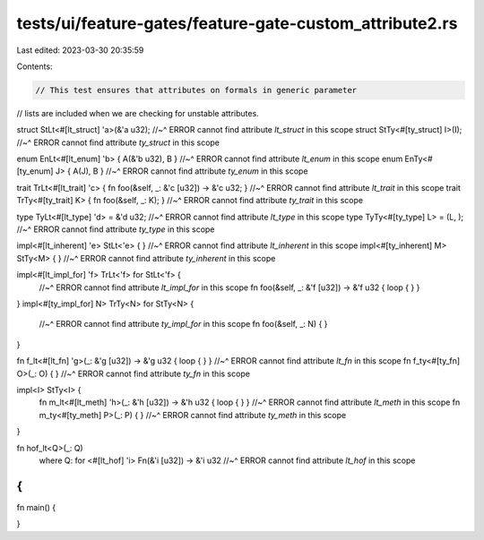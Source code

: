 tests/ui/feature-gates/feature-gate-custom_attribute2.rs
========================================================

Last edited: 2023-03-30 20:35:59

Contents:

.. code-block:: rs

    // This test ensures that attributes on formals in generic parameter
// lists are included when we are checking for unstable attributes.

struct StLt<#[lt_struct] 'a>(&'a u32);
//~^ ERROR cannot find attribute `lt_struct` in this scope
struct StTy<#[ty_struct] I>(I);
//~^ ERROR cannot find attribute `ty_struct` in this scope

enum EnLt<#[lt_enum] 'b> { A(&'b u32), B }
//~^ ERROR cannot find attribute `lt_enum` in this scope
enum EnTy<#[ty_enum] J> { A(J), B }
//~^ ERROR cannot find attribute `ty_enum` in this scope

trait TrLt<#[lt_trait] 'c> { fn foo(&self, _: &'c [u32]) -> &'c u32; }
//~^ ERROR cannot find attribute `lt_trait` in this scope
trait TrTy<#[ty_trait] K> { fn foo(&self, _: K); }
//~^ ERROR cannot find attribute `ty_trait` in this scope

type TyLt<#[lt_type] 'd> = &'d u32;
//~^ ERROR cannot find attribute `lt_type` in this scope
type TyTy<#[ty_type] L> = (L, );
//~^ ERROR cannot find attribute `ty_type` in this scope

impl<#[lt_inherent] 'e> StLt<'e> { }
//~^ ERROR cannot find attribute `lt_inherent` in this scope
impl<#[ty_inherent] M> StTy<M> { }
//~^ ERROR cannot find attribute `ty_inherent` in this scope

impl<#[lt_impl_for] 'f> TrLt<'f> for StLt<'f> {
    //~^ ERROR cannot find attribute `lt_impl_for` in this scope
    fn foo(&self, _: &'f [u32]) -> &'f u32 { loop { } }
}
impl<#[ty_impl_for] N> TrTy<N> for StTy<N> {
    //~^ ERROR cannot find attribute `ty_impl_for` in this scope
    fn foo(&self, _: N) { }
}

fn f_lt<#[lt_fn] 'g>(_: &'g [u32]) -> &'g u32 { loop { } }
//~^ ERROR cannot find attribute `lt_fn` in this scope
fn f_ty<#[ty_fn] O>(_: O) { }
//~^ ERROR cannot find attribute `ty_fn` in this scope

impl<I> StTy<I> {
    fn m_lt<#[lt_meth] 'h>(_: &'h [u32]) -> &'h u32 { loop { } }
    //~^ ERROR cannot find attribute `lt_meth` in this scope
    fn m_ty<#[ty_meth] P>(_: P) { }
    //~^ ERROR cannot find attribute `ty_meth` in this scope
}

fn hof_lt<Q>(_: Q)
    where Q: for <#[lt_hof] 'i> Fn(&'i [u32]) -> &'i u32
    //~^ ERROR cannot find attribute `lt_hof` in this scope
{
}

fn main() {

}


